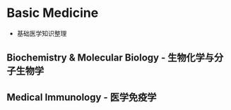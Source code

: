 * Basic Medicine
- 基础医学知识整理
** Biochemistry & Molecular Biology - 生物化学与分子生物学
** Medical Immunology - 医学免疫学
